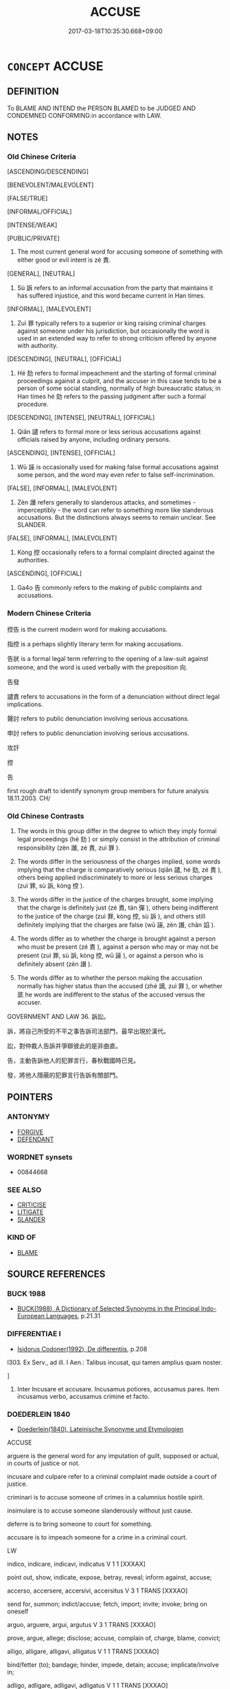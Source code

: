 # -*- mode: mandoku-tls-view -*-
#+TITLE: ACCUSE
#+DATE: 2017-03-18T10:35:30.668+09:00        
#+STARTUP: content
* =CONCEPT= ACCUSE
:PROPERTIES:
:CUSTOM_ID: uuid-876bb1f3-4a64-44d4-a352-38216cb8f038
:SYNONYM+:  CHARGE WITH
:SYNONYM+:  INDICT FOR
:SYNONYM+:  ARRAIGN FOR
:SYNONYM+:  PREFER CHARGES AGAINST FOR
:SYNONYM+:  IMPEACH FOR
:TR_ZH: 控告
:TR_OCH: 責
:END:
** DEFINITION

To BLAME AND INTEND the PERSON BLAMED to be JUDGED AND CONDEMNED CONFORMING:in accordance with LAW.

** NOTES

*** Old Chinese Criteria
[ASCENDING/DESCENDING]

[BENEVOLENT/MALEVOLENT]

[FALSE/TRUE]

[INFORMAL/OFFICIAL]

[INTENSE/WEAK]

[PUBLIC/PRIVATE]

1. The most current general word for accusing someone of something with either good or evil intent is zé 責.

[GENERAL], [NEUTRAL]

2. Sù 訴 refers to an informal accusation from the party that maintains it has suffered injustice, and this word became current in Han times.

[INFORMAL], [MALEVOLENT]

3. Zuì 罪 typically refers to a superior or king raising criminal charges against someone under his jurisdiction, but occasionally the word is used in an extended way to refer to strong criticism offered by anyone with authority.

[DESCENDING], [NEUTRAL], [OFFICIAL]

4. Hé 劾 refers to formal impeachment and the starting of formal criminal proceedings against a culprit, and the accuser in this case tends to be a person of some social standing, normally of high bureaucratic status; in Han times hé 劾 refers to the passing judgment after such a formal procedure.

[DESCENDING], [INTENSE], [NEUTRAL], [OFFICIAL]

5. Qiǎn 譴 refers to formal more or less serious accusations against officials raised by anyone, including ordinary persons.

[ASCENDING], [INTENSE], [OFFICIAL]

6. Wū 誣 is occasionally used for making false formal accusations against some person, and the word may even refer to false self-incrimination.

[FALSE], [INFORMAL], [MALEVOLENT]

7. Zèn 譖 refers generally to slanderous attacks, and sometimes - imperceptibly - the word can refer to something more like slanderous accusations. But the distinctions always seems to remain unclear. See SLANDER.

[FALSE], [INFORMAL], [MALEVOLENT]

8. Kòng 控 occasionally refers to a formal complaint directed against the authorities.

[ASCENDING], [OFFICIAL]

9. Ga4o 告 commonly refers to the making of public complaints and accusations.

*** Modern Chinese Criteria
控告 is the current modern word for making accusations.

指控 is a perhaps slightly literary term for making accusations.

告狀 is a formal legal term referring to the opening of a law-suit against someone, and the word is used verbally with the preposition 向.

告發

譴責 refers to accusations in the form of a denunciation without direct legal implications.

聲討 refers to public denunciation involving serious accusations.

申討 refers to public denunciation involving serious accusations.

攻訐

控

告

first rough draft to identify synonym group members for future analysis 18.11.2003. CH/

*** Old Chinese Contrasts
1. The words in this group differ in the degree to which they imply formal legal proceedings (hé 劾 ) or simply consist in the attribution of criminal responsibility (zèn 譖, zé 責, zuì 罪 ).

2. The words differ in the seriousness of the charges implied, some words implying that the charge is comparatively serious (qiǎn 譴, hé 劾, zé 責 ), others being applied indiscriminately to more or less serious charges (zuì 罪, sù 訴, kòng 控 ).

3. The words differ in the justice of the charges brought, some implying that the charge is definitely just (zé 責, tán 彈 ), others being indifferent to the justice of the charge (zuì 罪, kòng 控, sù 訴 ), and others still definitely implying that the charges are false (wū 誣, zèn 譖, chǎn 諂 ).

4. The words differ as to whether the charge is brought against a person who must be present (zé 責 ), against a person who may or may not be present (zuì 罪, sù 訴, kòng 控, wū 誣 ), or against a person who is definitely absent (zèn 譖 ).

5. The words differ as to whether the person making the accusation normally has higher status than the accused (zhé 謫, zuì 罪 ), or whether 厎 he words are indifferent to the status of the accused versus the accuser.

GOVERNMENT AND LAW 36. 訴訟。

訴，將自己所受的不平之事告訴司法部門，最早出現於漢代。

訟，對仲裁人告訴并爭辯彼此的是非曲直。

告，主動告訴他人的犯罪言行，春秋戰國時已見。

發，將他人隱蔽的犯罪言行告訴有關部門。

** POINTERS
*** ANTONYMY
 - [[tls:concept:FORGIVE][FORGIVE]]
 - [[tls:concept:DEFENDANT][DEFENDANT]]

*** WORDNET synsets
 - 00844668
*** SEE ALSO
 - [[tls:concept:CRITICISE][CRITICISE]]
 - [[tls:concept:LITIGATE][LITIGATE]]
 - [[tls:concept:SLANDER][SLANDER]]

*** KIND OF
 - [[tls:concept:BLAME][BLAME]]

** SOURCE REFERENCES
*** BUCK 1988
 - [[cite:BUCK-1988][BUCK(1988), A Dictionary of Selected Synonyms in the Principal Indo-European Languages]], p.21.31

*** DIFFERENTIAE I
 - [[cite:DIFFERENTIAE-I][Isidorus Codoner(1992), De differentiis]], p.208


I303. Ex Serv., ad ill. I Aen.: Talibus incusat, qui tamen amplius quam noster.

]

303. Inter Incusare et accusare. Incusamus potiores, accusamus pares. Item incusamus verbo, accusamus crimine et facto.

*** DOEDERLEIN 1840
 - [[cite:DOEDERLEIN-1840][Doederlein(1840), Lateinische Synonyme und Etymologien]]

ACCUSE

arguere is the general word for any imputation of guilt, supposed or actual, in courts of justice or not.

incusare and culpare refer to a criminal complaint made outside a court of justice.

criminari is to accuse someone of crimes in a calumnius hostile spirit.

insimulare is to accuse someone slanderously without just cause.

deferre is to bring someone to court for something.

accusare is to impeach someone for a crime in a criminal court.



LW



indico, indicare, indicavi, indicatus  V     1 1 [XXXAX]  

point out, show, indicate, expose, betray, reveal; inform against, accuse;





accerso, accersere, accersivi, accersitus  V     3 1  TRANS   [XXXAO]  

send for, summon; indict/accuse; fetch, import; invite; invoke; bring on oneself



arguo, arguere, argui, argutus  V     3 1  TRANS   [XXXAO]  

prove, argue, allege; disclose; accuse, complain of, charge, blame, convict;





alligo, alligare, alligavi, alligatus  V     1 1  TRANS   [XXXAO]  

bind/fetter (to); bandage; hinder, impede, detain; accuse; implicate/involve in;



adligo, adligare, adligavi, adligatus  V     1 1  TRANS   [XXXAO]  

bind/fetter (to); bandage; hinder, impede, detain; accuse; implicate/involve in;



defero, deferre, detuli, delatus  V     3 2 [XXXAO]  

||bring/lodge information (about), report; indict, accuse, denounce; defer (to);




ACCUSATION

LW



crimen, criminis  N     3 2  N   [XLXAO]  

indictment/charge/accusation; blame/reproach/slander; verdict/judgment (L+S);





accusatio, accusationis  N     3 1  F   [XLXBO]  

accusation, inditement; act/occasion of accusation; rebuke, reproof;





criminatio, criminationis  N     3 1  F   [XLXCO]  

accusation, complaint, charge, indictment; making of an accusation;





delatio, delationis  N     3 1  F   [XLXCO]  

accusation/denunciation; laying charge; indicting; informing; offering an oath;





reatus, reatus  N     4 1  M   [XLXCO]  

accusation, charge; state/condition of being accused; dress of accused (L+S);





categoria, categoriae  N     1 1  F   [DLXES]  

accusation; predicament; category/class of predicables (logic);


*** DUFOUR 1910
 - [[cite:DUFOUR-1910][Dufour(1910), Traite elementaire des synonymes grecques]], p.2

*** LANGIUS 1631
 - [[cite:LANGIUS-1631][Langius(1631), Anthologia sive Florilegium rerum et materiarum selectarum]] (ACCUSATIO, ACCUSATOR)
*** MENGE
 - [[cite:MENGE][Menge Schoenberger(1978), Lateinische Synonymik]]
*** SCHMIDT 1889
 - [[cite:SCHMIDT-1889][Schmidt(1889), Handbuch der lateinischen und griechischen Synonymik]], p.10

*** GIRARD 1769
 - [[cite:GIRARD-1769][Girard Beauzée(1769), SYNONYMES FRANÇOIS, LEURS DIFFÉRENTES SIGNIFICATIONS, ET LE CHOIX QU'IL EN FAUT FAIRE Pour parler avec justesse]], p.1.318.282
 (ACCUSATEUR.DENONCIATEUR.DELATEUR)
*** PILLON 1850
 - [[cite:PILLON-1850][Pillon(1850), Handbook of Greek Synonymes, from the French of M. Alex. Pillon, Librarian of the Bibliothèque Royale , at Paris, and one of the editors of the new edition of Plaché's Dictionnaire Grec-Français, edited, with notes, by the Rev. Thomas Kerchever Arnold, M.A. Rector of Lyndon, and late fellow of Trinity College, Cambridge]], p.no. 45

*** T.W.HARBSMEIER 2004
 - [[cite:T.W.HARBSMEIER-2004][Harbsmeier(2004), A New Dictionary of Classical Greek Synonyms]], p.NO. 45

*** T.W.HARBSMEIER 2004
 - [[cite:T.W.HARBSMEIER-2004][Harbsmeier(2004), A New Dictionary of Classical Greek Synonyms]], p.NO.179ABC

*** FRANKE 1989
 - [[cite:FRANKE-1989][Franke Gipper Schwarz(1989), Bibliographisches Handbuch zur Sprachinhaltsforschung. Teil II. Systematischer Teil. B. Ordnung nach Sinnbezirken (mit einem alphabetischen Begriffsschluessel): Der Mensch und seine Welt im Spiegel der Sprachforschung]], p.145B

** WORDS
   :PROPERTIES:
   :VISIBILITY: children
   :END:
*** 劾 hé (OC:ɡɯɯɡ MC:ɦək )
:PROPERTIES:
:CUSTOM_ID: uuid-f2f5c48f-edab-42c5-9e01-e70908f88d28
:Char+: 劾(19,6/8) 
:GY_IDS+: uuid-82cf9089-971b-413a-85d6-0f84d36699a2
:PY+: hé     
:OC+: ɡɯɯɡ     
:MC+: ɦək     
:END: 
**** N [[tls:syn-func::#uuid-76be1df4-3d73-4e5f-bbc2-729542645bc8][nab]] {[[tls:sem-feat::#uuid-f55cff2f-f0e3-4f08-a89c-5d08fcf3fe89][act]]} / impeachment
:PROPERTIES:
:CUSTOM_ID: uuid-d087348d-f2bd-49c0-acf7-c4bd0d3f9d0e
:WARRING-STATES-CURRENCY: 1
:END:
****** DEFINITION

impeachment

****** NOTES

******* Nuance
This is a formal and technical legal term referring to the first step in a criminal process.

**** V [[tls:syn-func::#uuid-e64a7a95-b54b-4c94-9d6d-f55dbf079701][vt(oN)]] / bring charges against a contextually determinate person
:PROPERTIES:
:CUSTOM_ID: uuid-0cc57f10-569f-46c2-ba47-b573553895fe
:WARRING-STATES-CURRENCY: 3
:END:
****** DEFINITION

bring charges against a contextually determinate person

****** NOTES

**** V [[tls:syn-func::#uuid-53cee9f8-4041-45e5-ae55-f0bfdec33a11][vt/oN/]] / impeach; raise charges; state charges
:PROPERTIES:
:CUSTOM_ID: uuid-09911cd2-2018-4ed7-9260-9d458127a7c3
:WARRING-STATES-CURRENCY: 2
:END:
****** DEFINITION

impeach; raise charges; state charges

****** NOTES

******* Examples
GUAN 30.01.06; ed; WYWK 2.25; tr. Rickett 1985, p. 402

 文劾不以私論， he states the charges in wiriting and avoids self-interest when rendering judgement, [CA]

**** V [[tls:syn-func::#uuid-fbfb2371-2537-4a99-a876-41b15ec2463c][vtoN]] / impeach, raise charges against, start criminal proceedings against, impeach
:PROPERTIES:
:CUSTOM_ID: uuid-2b4284ea-fb06-4f0c-8c46-b816241b4220
:WARRING-STATES-CURRENCY: 3
:END:
****** DEFINITION

impeach, raise charges against, start criminal proceedings against, impeach

****** NOTES

******* Nuance
This is a formal and technical legal term referring to the first step in a criminal process.

******* Examples
SJ 88/2567-2568; tr. Watson 1993, p. 210

 而趙高親近， Zhao Gao was constantly by his side,

 日夜毀惡蒙氏， day and night speaking ill of the Meng family,

 求其罪過， ferreting out their crimes and errors

 舉劾之。 and promoting their impeachment.[CA]



**** V [[tls:syn-func::#uuid-fbfb2371-2537-4a99-a876-41b15ec2463c][vtoN]] {[[tls:sem-feat::#uuid-988c2bcf-3cdd-4b9e-b8a4-615fe3f7f81e][passive]]} / be impeached; be charged
:PROPERTIES:
:CUSTOM_ID: uuid-27defcc4-325b-4d42-95bd-99d507739cc7
:WARRING-STATES-CURRENCY: 2
:END:
****** DEFINITION

be impeached; be charged

****** NOTES

******* Examples
XINLUN 70 盜賊須劾捕 robbers must be charged and arrested

**** V [[tls:syn-func::#uuid-ccee9f93-d493-43f0-b41f-64aa72876a47][vtoS]] / impeach with...; raise charges that...
:PROPERTIES:
:CUSTOM_ID: uuid-0558cab2-d438-4cb9-9f51-a31630d0d436
:END:
****** DEFINITION

impeach with...; raise charges that...

****** NOTES

******* Examples
SJ 87/2560-2561-2562 tr. Watson 1993, Qin, p.204

 趙高教其女婿 Zhao Gao instructed his daughter 哀 husband,

... 咸陽令閻樂劾 Yan Yue, the magistrate of Xianyang, to bring charges,

... 不知何人賊殺人 saying that someone of unknown identity had wantonly killed a man

... 移上林。 and moved the body to the Shanglin Park. [CA]

*** 告 gào (OC:kuuɡs MC:kɑu )
:PROPERTIES:
:CUSTOM_ID: uuid-9a68970d-7611-47bb-95bf-4753073ac340
:Char+: 告(30,4/7) 
:GY_IDS+: uuid-0abd716c-d43d-447a-ad3e-ff3910b6aeab
:PY+: gào     
:OC+: kuuɡs     
:MC+: kɑu     
:END: 
**** V [[tls:syn-func::#uuid-fbfb2371-2537-4a99-a876-41b15ec2463c][vtoN]] / lodge a formal complaint against> accuse
:PROPERTIES:
:CUSTOM_ID: uuid-e0781bf3-f529-4004-a994-8437d0087533
:END:
****** DEFINITION

lodge a formal complaint against> accuse

****** NOTES

*** 彈 tán (OC:daan MC:dɑn )
:PROPERTIES:
:CUSTOM_ID: uuid-1e207e98-bd7b-4d85-9032-37cb11d6aa22
:Char+: 彈(57,12/15) 
:GY_IDS+: uuid-90e61237-a827-4660-8f7d-bf98e320dd7e
:PY+: tán     
:OC+: daan     
:MC+: dɑn     
:END: 
**** V [[tls:syn-func::#uuid-fbfb2371-2537-4a99-a876-41b15ec2463c][vtoN]] / accuse (Hanshu) 據法彈咸等 "raise accusations against Chén Xián and the others"
:PROPERTIES:
:CUSTOM_ID: uuid-2837fa92-e23b-4b41-a208-8c8a2a6a69c3
:WARRING-STATES-CURRENCY: 2
:END:
****** DEFINITION

accuse (Hanshu) 據法彈咸等 "raise accusations against Chén Xián and the others"

****** NOTES

******* Nuance
This usage is so rare in pre-Buddhist times that it is hard to determine the special nuance of the word.

*** 訴 sù (OC:sqlaaɡs MC:suo̝ ) / 愬 sù (OC:sqlaaɡs MC:suo̝ )
:PROPERTIES:
:CUSTOM_ID: uuid-32c3fbf6-5a9d-45f5-bb3d-6b472cd3a754
:Char+: 訴(149,5/12) 
:Char+: 愬(61,10/14) 
:GY_IDS+: uuid-f5689f9f-0ead-4934-859f-edc3bb98a63d
:PY+: sù     
:OC+: sqlaaɡs     
:MC+: suo̝     
:GY_IDS+: uuid-e5d2c8bb-1c6c-457a-8676-cfaf04c6c4cd
:PY+: sù     
:OC+: sqlaaɡs     
:MC+: suo̝     
:END: 
**** V [[tls:syn-func::#uuid-fbfb2371-2537-4a99-a876-41b15ec2463c][vtoN]] / make a complaint against someone concerning an injustice one has suffered from that person
:PROPERTIES:
:CUSTOM_ID: uuid-58eeb63a-2222-4277-ab7f-f7a45b16dd9c
:WARRING-STATES-CURRENCY: 3
:END:
****** DEFINITION

make a complaint against someone concerning an injustice one has suffered from that person

****** NOTES

******* Nuance
The special force of this word is not formal or legal. The complaint or accusation is always by other than the authorities. The earliest text I found in which this word is current is the Hànshū.

******* Examples
HS 045/2189 上官訴屈，懷王執 senior officials made accusations against Qu1 Yua2n, and King Hua2i had him arrested

Zuo Ai 16.5.2 (479 B.C.) Ya2ng Bo2ju4n 1700; Wa2ng Sho3uqia1n et al.1572; tr.Watson:1989 202

 子木暴虐於其私邑， But Prince Chien had behaved in a violent and tyrannical manner toward the people of the town assigend to him as his private domain,

 邑人訴之。 and the towns-people brought charges against him. [CA]



**** N [[tls:syn-func::#uuid-76be1df4-3d73-4e5f-bbc2-729542645bc8][nab]] {[[tls:sem-feat::#uuid-f55cff2f-f0e3-4f08-a89c-5d08fcf3fe89][act]]} / complaint, accusation
:PROPERTIES:
:CUSTOM_ID: uuid-45877b00-33a7-4007-a248-8b27acc970a4
:WARRING-STATES-CURRENCY: 2
:END:
****** DEFINITION

complaint, accusation

****** NOTES

******* Nuance
The special force of this word is not formal or legal. The complaint or accusation is always by other than the authorities. The earliest text I found in which this word is current is the Hànshū.

******* Examples
HS 099A/4055 胥、原之訴 accusations against Zi3xu1 and Qu1 Yua2n;

**** V [[tls:syn-func::#uuid-e0354a6b-29b1-4b41-a494-59df1daddc7e][vttoN1.+prep+N2]] / accuse or malign (someone N1) in front of (someone else N2) 訴公於晉侯 "accuse the Duke in front of the ...
:PROPERTIES:
:CUSTOM_ID: uuid-2e59ebae-939c-4685-afa2-8e5b8a8fe5a5
:WARRING-STATES-CURRENCY: 3
:END:
****** DEFINITION

accuse or malign (someone N1) in front of (someone else N2) 訴公於晉侯 "accuse the Duke in front of the Lord of Jìn"

****** NOTES

**** V [[tls:syn-func::#uuid-739c24ae-d585-4fff-9ac2-2547b1050f16][vt+prep+N]] / raise accusations in the presence of
:PROPERTIES:
:CUSTOM_ID: uuid-809ba3f1-805a-43b7-bd57-81f364e3d77e
:WARRING-STATES-CURRENCY: 3
:END:
****** DEFINITION

raise accusations in the presence of

****** NOTES

**** V [[tls:syn-func::#uuid-fbfb2371-2537-4a99-a876-41b15ec2463c][vtoN]] {[[tls:sem-feat::#uuid-7765f5f6-45fd-472d-b385-aff6f54590f6][object=court]]} / make accusations before
:PROPERTIES:
:CUSTOM_ID: uuid-a9d30721-45df-4b02-9151-c3befde78bdd
:END:
****** DEFINITION

make accusations before

****** NOTES

*** 控 kòng (OC:khooŋs MC:khuŋ )
:PROPERTIES:
:CUSTOM_ID: uuid-fe452677-a557-4d08-aa59-b2c654196a7f
:Char+: 控(64,8/11) 
:GY_IDS+: uuid-08031064-befd-47e0-a06f-3530dffcae30
:PY+: kòng     
:OC+: khooŋs     
:MC+: khuŋ     
:END: 
**** V [[tls:syn-func::#uuid-53cee9f8-4041-45e5-ae55-f0bfdec33a11][vt/oN/]] / make accusations against others
:PROPERTIES:
:CUSTOM_ID: uuid-851aecf9-055b-4285-9662-8aa47cce587d
:WARRING-STATES-CURRENCY: 3
:END:
****** DEFINITION

make accusations against others

****** NOTES

**** V [[tls:syn-func::#uuid-fbfb2371-2537-4a99-a876-41b15ec2463c][vtoN]] / raise a legal accusation and complaints against (typically a higher authority)
:PROPERTIES:
:CUSTOM_ID: uuid-e16ad7db-1702-40b1-8676-f2cae69eb031
:WARRING-STATES-CURRENCY: 2
:END:
****** DEFINITION

raise a legal accusation and complaints against (typically a higher authority)

****** NOTES

******* Examples
SHI 54.4 控于大邦 "make accusations against the large land"; ZUO Xiang 8.7 (565 B.C.); Y:959; W:792; tr. Legge: 435 無所控告。 with no one to direct their accusations to"

**** V [[tls:syn-func::#uuid-fbfb2371-2537-4a99-a876-41b15ec2463c][vtoN]] {[[tls:sem-feat::#uuid-988c2bcf-3cdd-4b9e-b8a4-615fe3f7f81e][passive]]} / have legal accusations raised against one
:PROPERTIES:
:CUSTOM_ID: uuid-983dd499-c6d8-4162-9fa1-020a3d1ea06b
:WARRING-STATES-CURRENCY: 2
:END:
****** DEFINITION

have legal accusations raised against one

****** NOTES

*** 望 wàng (OC:maŋs MC:mi̯ɐŋ ) / 望 (wáng) (OC:maŋ MC:mi̯ɐŋ )
:PROPERTIES:
:CUSTOM_ID: uuid-307e38d0-1785-4647-af14-722e391eeeaa
:Char+: 望(74,7/11) 
:Char+: 望(74,7/11) 
:GY_IDS+: uuid-eff7896b-7bb5-4814-b016-c568012c0ccb
:PY+: wàng     
:OC+: maŋs     
:MC+: mi̯ɐŋ     
:GY_IDS+: uuid-ce77da5f-948d-4b57-9153-d2dcc40ac102
:PY+: (wáng)     
:OC+: maŋ     
:MC+: mi̯ɐŋ     
:END: 
**** V [[tls:syn-func::#uuid-53cee9f8-4041-45e5-ae55-f0bfdec33a11][vt/oN/]] / make accusations 責望
:PROPERTIES:
:CUSTOM_ID: uuid-9dee5745-a4ef-49d4-88a3-9aeeac7ffd06
:WARRING-STATES-CURRENCY: 3
:END:
****** DEFINITION

make accusations 責望

****** NOTES

**** V [[tls:syn-func::#uuid-fbfb2371-2537-4a99-a876-41b15ec2463c][vtoN]] / blame, accuse, bring public charges against
:PROPERTIES:
:CUSTOM_ID: uuid-478db098-4a04-487a-8fa9-ddd9cd642797
:END:
****** DEFINITION

blame, accuse, bring public charges against

****** NOTES

*** 發 fā (OC:pod MC:pi̯ɐt )
:PROPERTIES:
:CUSTOM_ID: uuid-f7086851-67b8-43b7-86c6-fb5911053201
:Char+: 發(105,7/12) 
:GY_IDS+: uuid-9e83a10d-fe72-4201-a1fe-3a74deae9cc3
:PY+: fā     
:OC+: pod     
:MC+: pi̯ɐt     
:END: 
**** V [[tls:syn-func::#uuid-fbfb2371-2537-4a99-a876-41b15ec2463c][vtoN]] / disclose (incriminating) facts
:PROPERTIES:
:CUSTOM_ID: uuid-33efb20e-994f-4e0c-aa94-19070d23476f
:END:
****** DEFINITION

disclose (incriminating) facts

****** NOTES

*** 罪 zuì (OC:sbuulʔ MC:dzuo̝i )
:PROPERTIES:
:CUSTOM_ID: uuid-e4f20113-bac5-4d89-8350-43cedcd50cee
:Char+: 罪(122,8/13) 
:GY_IDS+: uuid-bec89d3f-2f4a-41cf-acc9-049a5f87eec3
:PY+: zuì     
:OC+: sbuulʔ     
:MC+: dzuo̝i     
:END: 
**** N [[tls:syn-func::#uuid-76be1df4-3d73-4e5f-bbc2-729542645bc8][nab]] {[[tls:sem-feat::#uuid-f55cff2f-f0e3-4f08-a89c-5d08fcf3fe89][act]]} / criminal accusation
:PROPERTIES:
:CUSTOM_ID: uuid-6e33699a-354e-4cc0-b871-6a311caa3c5a
:WARRING-STATES-CURRENCY: 4
:END:
****** DEFINITION

criminal accusation

****** NOTES

******* Nuance
This is primarily a psychological act, but then also an overt action of accusation, although the object of this verb does not have to be a person.

**** V [[tls:syn-func::#uuid-739c24ae-d585-4fff-9ac2-2547b1050f16][vt+prep+N]] / (blame), accuse, charge with a crime
:PROPERTIES:
:CUSTOM_ID: uuid-26006d98-cede-4fe1-b3b5-15390b6d7d8e
:END:
****** DEFINITION

(blame), accuse, charge with a crime

****** NOTES

**** V [[tls:syn-func::#uuid-fbfb2371-2537-4a99-a876-41b15ec2463c][vtoN]] / level criminal charges against, hold criminally guilty/responsible; charge with a crime, take legal...
:PROPERTIES:
:CUSTOM_ID: uuid-d8374f73-fdf6-4bd2-ac56-73fee56f1fcf
:WARRING-STATES-CURRENCY: 4
:END:
****** DEFINITION

level criminal charges against, hold criminally guilty/responsible; charge with a crime, take legal action against 下吏 "turn over to the prosecutor", 定罪; threaten legal action against;

****** NOTES

******* Nuance
This is primarily a psychological act, but then also an overt action of accusation, although the object of this verb does not have to be a person.

******* Examples
HF 7.2.29: 君因兼罪典衣典冠 the ruler proceeded to accusing both the keeper of clothes and the keeper of hats of criminal offenses

**** V [[tls:syn-func::#uuid-fbfb2371-2537-4a99-a876-41b15ec2463c][vtoN]] {[[tls:sem-feat::#uuid-988c2bcf-3cdd-4b9e-b8a4-615fe3f7f81e][passive]]} / be accused of a crime, be charged with crimes
:PROPERTIES:
:CUSTOM_ID: uuid-b09ec7c5-c1c1-40d6-942f-cd2c6d5cbbc2
:WARRING-STATES-CURRENCY: 3
:END:
****** DEFINITION

be accused of a crime, be charged with crimes

****** NOTES

******* Nuance
(Whether 見罪 is a case in point depends on the interpretation of jiàn 見 as a passivising particle, or as a verb "be exposed to".)

**** V [[tls:syn-func::#uuid-53cee9f8-4041-45e5-ae55-f0bfdec33a11][vt/oN/]] / raise accusations against people
:PROPERTIES:
:CUSTOM_ID: uuid-32dfd9f8-a8ba-4e1c-b215-c6432c896ce7
:END:
****** DEFINITION

raise accusations against people

****** NOTES

**** V [[tls:syn-func::#uuid-a7e8eabf-866e-42db-88f2-b8f753ab74be][v/adN/]] {[[tls:sem-feat::#uuid-c28b0dd5-ffa0-442e-affe-c55cc7843b5d][N=obj]]} / the person accused
:PROPERTIES:
:CUSTOM_ID: uuid-377b9c12-7697-472c-9b47-ad71eaed37f9
:END:
****** DEFINITION

the person accused

****** NOTES

*** 詞 cí (OC:sɢlɯ MC:zɨ )
:PROPERTIES:
:CUSTOM_ID: uuid-95eaf383-85b7-48da-b103-113a95bf1d66
:Char+: 詞(149,5/12) 
:GY_IDS+: uuid-fd343aaf-8725-4a12-8506-53b6bb7818e6
:PY+: cí     
:OC+: sɢlɯ     
:MC+: zɨ     
:END: 
**** N [[tls:syn-func::#uuid-8717712d-14a4-4ae2-be7a-6e18e61d929b][n]] / accusation; legal deposition against someone
:PROPERTIES:
:CUSTOM_ID: uuid-2365da98-709a-4d39-9e1b-5f2e2de71086
:WARRING-STATES-CURRENCY: 3
:END:
****** DEFINITION

accusation; legal deposition against someone

****** NOTES

*** 誅 zhū (OC:to MC:ʈi̯o )
:PROPERTIES:
:CUSTOM_ID: uuid-c06174cd-0826-49cc-83b2-1ee124a6182c
:Char+: 誅(149,6/13) 
:GY_IDS+: uuid-e0282825-e840-4b16-b99f-946c18c8196c
:PY+: zhū     
:OC+: to     
:MC+: ʈi̯o     
:END: 
**** V [[tls:syn-func::#uuid-fbfb2371-2537-4a99-a876-41b15ec2463c][vtoN]] {[[tls:sem-feat::#uuid-988c2bcf-3cdd-4b9e-b8a4-615fe3f7f81e][passive]]} / be accused, be inculpated; be incriminated
:PROPERTIES:
:CUSTOM_ID: uuid-5ecb05c4-9fa8-4a9a-9ec0-e40a0dc0c2ad
:END:
****** DEFINITION

be accused, be inculpated; be incriminated

****** NOTES

*** 誣 wū (OC:ma MC:mi̯o )
:PROPERTIES:
:CUSTOM_ID: uuid-530e9724-c5c7-4695-8b33-0db221311b8e
:Char+: 誣(149,7/14) 
:GY_IDS+: uuid-c2c0a219-7b3d-4e74-a986-4e9575245799
:PY+: wū     
:OC+: ma     
:MC+: mi̯o     
:END: 
**** V [[tls:syn-func::#uuid-fbfb2371-2537-4a99-a876-41b15ec2463c][vtoN]] / raise false accusations against someone which could lead to legal action
:PROPERTIES:
:CUSTOM_ID: uuid-15ff638e-d820-4d1b-86b7-56b8007be3f4
:WARRING-STATES-CURRENCY: 3
:END:
****** DEFINITION

raise false accusations against someone which could lead to legal action

****** NOTES

******* Nuance
SHIJI 87 自誣 "accuse oneself falsely". The emphasis is on the lack of justification of the charges.

******* Examples
GUAN 20.01.148; WYWK 1.111; tr. Rickett 1985, p. 346f;

 決獄折中， In terms of judging fairly when trying cases 

 不殺不辜， and not killing those who are innocent

 不誣無罪， nor making false accusations against those who are not guilty [CA]

*** 譖 zèn (OC:skrɯms MC:ʈʂim )
:PROPERTIES:
:CUSTOM_ID: uuid-b68f81ef-3e1a-495b-8cdd-7d28977f5ea8
:Char+: 譖(149,12/19) 
:GY_IDS+: uuid-e24da1af-26ec-4d50-b697-b5b0444f78ed
:PY+: zèn     
:OC+: skrɯms     
:MC+: ʈʂim     
:END: 
**** V [[tls:syn-func::#uuid-fbfb2371-2537-4a99-a876-41b15ec2463c][vtoN]] / accuse falsely behind someone's back
:PROPERTIES:
:CUSTOM_ID: uuid-ca83e4c7-052e-4e4f-a27e-987d1d94361d
:WARRING-STATES-CURRENCY: 3
:END:
****** DEFINITION

accuse falsely behind someone's back

****** NOTES

******* Nuance
The emphasis is on the maliciousness of the accusation rather than its unjustified character.

*** 譴 qiǎn (OC:khens MC:khiɛn ) / 遣 qiàn (OC:khens MC:khiɛn )
:PROPERTIES:
:CUSTOM_ID: uuid-e22fd12d-aa2f-41e6-a2df-7bc0e62cd5fe
:Char+: 譴(149,14/21) 
:Char+: 遣(162,10/14) 
:GY_IDS+: uuid-e30b3ab9-d16b-4e05-9a31-ab88030ad3c1
:PY+: qiǎn     
:OC+: khens     
:MC+: khiɛn     
:GY_IDS+: uuid-9828ca3b-8327-41cf-85bc-8b6b579ed26f
:PY+: qiàn     
:OC+: khens     
:MC+: khiɛn     
:END: 
**** V [[tls:syn-func::#uuid-fbfb2371-2537-4a99-a876-41b15ec2463c][vtoN]] / reprimand (inferior), formally accuse of misdeeds; make accusations about (a person)
:PROPERTIES:
:CUSTOM_ID: uuid-6a02bb4e-20fe-46be-9266-89b750b76974
:WARRING-STATES-CURRENCY: 3
:END:
****** DEFINITION

reprimand (inferior), formally accuse of misdeeds; make accusations about (a person)

****** NOTES

******* Nuance
This is a comparatively strong archaic and rare word to use.

******* Examples
XINLUN 6 譴非 Reprimanding Wrong 指稱 

SJ049/1985-1986 後數日，帝譴責鉤弋夫人。 [CA]

049/1986 故諸為武帝生子者，無男女，其母無不譴死，豈可謂非賢聖哉！

**** N [[tls:syn-func::#uuid-76be1df4-3d73-4e5f-bbc2-729542645bc8][nab]] {[[tls:sem-feat::#uuid-f55cff2f-f0e3-4f08-a89c-5d08fcf3fe89][act]]} / official legal reproof
:PROPERTIES:
:CUSTOM_ID: uuid-325ab682-309d-4d71-b017-7d2ff44833bd
:WARRING-STATES-CURRENCY: 2
:END:
****** DEFINITION

official legal reproof

****** NOTES

******* Nuance
This is a comparatively strong archaic and rare word to use.

******* Examples
SHI 207.4

 豈不懷歸？ Do we not long to return home?

 畏此譴怒。 But we fear this reproof and anger.

Ban Zhao, NJ 3

 直者干不尚恭下者也。 Being straightforward is to act so as not to prise polite respect and subservience hightest 

 侮夫不節， If one insults one's husband and is unrestrained,

 譴呵從之。 then accusations and insults will ensue; [CA]

SJ 103/2769; tr. Watson 1993, Han, vol.1, p.483

 郎官有譴， Whenever one of Wei Wan 哀 subordinates was guilty of some fault

 常蒙其罪， he would always accept the blame himself.

**** V [[tls:syn-func::#uuid-fbfb2371-2537-4a99-a876-41b15ec2463c][vtoN]] {[[tls:sem-feat::#uuid-988c2bcf-3cdd-4b9e-b8a4-615fe3f7f81e][passive]]} / be accused
:PROPERTIES:
:CUSTOM_ID: uuid-14ba5492-694c-4da0-840a-aae627203523
:WARRING-STATES-CURRENCY: 3
:END:
****** DEFINITION

be accused

****** NOTES

**** V [[tls:syn-func::#uuid-e64a7a95-b54b-4c94-9d6d-f55dbf079701][vt(oN)]] / reprimand formally a contextually determinate person
:PROPERTIES:
:CUSTOM_ID: uuid-1929fea2-2835-403e-893c-6fe749bbd17d
:END:
****** DEFINITION

reprimand formally a contextually determinate person

****** NOTES

*** 責 zé (OC:skreeɡ MC:ʈʂɣɛk )
:PROPERTIES:
:CUSTOM_ID: uuid-6185de92-7236-4003-8045-510111d4351c
:Char+: 責(154,4/11) 
:GY_IDS+: uuid-3ac3cb3c-127f-429d-9770-e278288183e0
:PY+: zé     
:OC+: skreeɡ     
:MC+: ʈʂɣɛk     
:END: 
**** V [[tls:syn-func::#uuid-fbfb2371-2537-4a99-a876-41b15ec2463c][vtoN]] / hold responsible; take to task; take (someone) to task
:PROPERTIES:
:CUSTOM_ID: uuid-9dc50689-50b0-45ba-9828-9f29d4175a27
:WARRING-STATES-CURRENCY: 5
:END:
****** DEFINITION

hold responsible; take to task; take (someone) to task

****** NOTES

******* Nuance
The main point in this concept is not moral blame but attribution of formal responsibility.

******* Examples
ZUO Min 2.7

 修己而不責人， Cultivate yourself, and do not be finding fault with others; [CA]

HF 48.03:02; jiaoshi 155; jishi 1005; jiaozhu 647; shiping 1651

15 任吏責臣， If one relies on minor officials and holds ministers responsible for things

 主母不放； then the ruler's mother will not get free reins;

**** V [[tls:syn-func::#uuid-0bcf295a-0ea1-450f-8a23-bf9130c190ff][vtt(oN1.)+N2]] {[[tls:sem-feat::#uuid-281b399c-2db6-465b-9f6e-32b55fe53ebd][om]]} / accuse a contextually determinate person N1 of (a transgression N2)
:PROPERTIES:
:CUSTOM_ID: uuid-f6a1c795-969d-40cf-9c07-fdbece6a8414
:WARRING-STATES-CURRENCY: 3
:END:
****** DEFINITION

accuse a contextually determinate person N1 of (a transgression N2)

****** NOTES

**** V [[tls:syn-func::#uuid-7de00196-12aa-43e2-9843-72079143c05b][vtt(oN.)+V/0/]] / accuse the contextually determinate N of V-ing
:PROPERTIES:
:CUSTOM_ID: uuid-3fe82704-2746-4750-8b4a-2e826b6cf219
:END:
****** DEFINITION

accuse the contextually determinate N of V-ing

****** NOTES

*** 備責 bèizé (OC:brɯɡs skreeɡ MC:bi ʈʂɣɛk )
:PROPERTIES:
:CUSTOM_ID: uuid-6081f050-e3bb-40df-8476-da88c32f2462
:Char+: 備(9,10/12) 責(154,4/11) 
:GY_IDS+: uuid-dc2dae2f-b35f-4be0-bfe8-e8e4cce3bf63 uuid-3ac3cb3c-127f-429d-9770-e278288183e0
:PY+: bèi zé    
:OC+: brɯɡs skreeɡ    
:MC+: bi ʈʂɣɛk    
:END: 
**** V [[tls:syn-func::#uuid-98f2ce75-ae37-4667-90ff-f418c4aeaa33][VPtoN]] / accuse of crimes; declare criminally responsible
:PROPERTIES:
:CUSTOM_ID: uuid-cda85cf3-e0fd-41ba-a52e-c5cad8cddabf
:END:
****** DEFINITION

accuse of crimes; declare criminally responsible

****** NOTES

*** 告愬 gàosù (OC:kuuɡs sqlaaɡs MC:kɑu suo̝ )
:PROPERTIES:
:CUSTOM_ID: uuid-88bb93df-b9df-4bae-a9ba-33a8c5678c91
:Char+: 告(30,4/7) 愬(61,10/14) 
:GY_IDS+: uuid-0abd716c-d43d-447a-ad3e-ff3910b6aeab uuid-e5d2c8bb-1c6c-457a-8676-cfaf04c6c4cd
:PY+: gào sù    
:OC+: kuuɡs sqlaaɡs    
:MC+: kɑu suo̝    
:END: 
**** V [[tls:syn-func::#uuid-98f2ce75-ae37-4667-90ff-f418c4aeaa33][VPtoN]] / accuse and seek redress from
:PROPERTIES:
:CUSTOM_ID: uuid-fb5c76c3-b6a1-4719-b884-d7bc99369ee6
:END:
****** DEFINITION

accuse and seek redress from

****** NOTES

*** 告訴 gàosù (OC:kuuɡs sqlaaɡs MC:kɑu suo̝ )
:PROPERTIES:
:CUSTOM_ID: uuid-d136e545-8c67-4f05-834a-cda155e81ac7
:Char+: 告(30,4/7) 訴(149,5/12) 
:GY_IDS+: uuid-0abd716c-d43d-447a-ad3e-ff3910b6aeab uuid-f5689f9f-0ead-4934-859f-edc3bb98a63d
:PY+: gào sù    
:OC+: kuuɡs sqlaaɡs    
:MC+: kɑu suo̝    
:END: 
**** V [[tls:syn-func::#uuid-6fbf1ba0-1013-434e-b795-029e61b40b98][VPt/oN/]] / make accusations 告訴不絕 "keep making accusations" (Hanshu)
:PROPERTIES:
:CUSTOM_ID: uuid-f833a325-da2d-4f9f-91e8-16d1263fa52e
:END:
****** DEFINITION

make accusations 告訴不絕 "keep making accusations" (Hanshu)

****** NOTES

**** V [[tls:syn-func::#uuid-98f2ce75-ae37-4667-90ff-f418c4aeaa33][VPtoN]] {[[tls:sem-feat::#uuid-7765f5f6-45fd-472d-b385-aff6f54590f6][object=court]]} / launch an accusation at N
:PROPERTIES:
:CUSTOM_ID: uuid-2fa72570-4c01-47af-a88c-48bdca8eba3c
:END:
****** DEFINITION

launch an accusation at N

****** NOTES

**** V [[tls:syn-func::#uuid-ec45db39-74aa-4894-be08-78a6bd501244][VPttoN1.+prep+N2]] / accuse N1 before N2
:PROPERTIES:
:CUSTOM_ID: uuid-2cce9ea8-378e-4d17-abe2-3067f6984a52
:END:
****** DEFINITION

accuse N1 before N2

****** NOTES

*** 控告 kònggào (OC:khooŋs kuuɡs MC:khuŋ kɑu )
:PROPERTIES:
:CUSTOM_ID: uuid-d4ce4a55-3371-4192-bc24-a88e718a2614
:Char+: 控(64,8/11) 告(30,4/7) 
:GY_IDS+: uuid-08031064-befd-47e0-a06f-3530dffcae30 uuid-0abd716c-d43d-447a-ad3e-ff3910b6aeab
:PY+: kòng gào    
:OC+: khooŋs kuuɡs    
:MC+: khuŋ kɑu    
:END: 
**** V [[tls:syn-func::#uuid-98f2ce75-ae37-4667-90ff-f418c4aeaa33][VPtoN]] / accuse
:PROPERTIES:
:CUSTOM_ID: uuid-9b36abb3-256e-4db4-9c03-ef6e5054e01a
:END:
****** DEFINITION

accuse

****** NOTES

*** 有辭 yǒucí (OC:ɢʷɯʔ zɯ MC:ɦɨu zɨ )
:PROPERTIES:
:CUSTOM_ID: uuid-eefa4ded-3045-466a-865a-055714ccc66a
:Char+: 有(74,2/6) 辭(160,12/19) 
:GY_IDS+: uuid-5ba72032-5f6c-406d-a1fc-05dc9395e991 uuid-a9fa8a69-991d-4793-8898-af3638799125
:PY+: yǒu cí    
:OC+: ɢʷɯʔ zɯ    
:MC+: ɦɨu zɨ    
:END: 
**** V [[tls:syn-func::#uuid-e0ab80e9-d505-441c-b27b-572c28475060][VP/adN/]] {[[tls:sem-feat::#uuid-1ddeb9e4-67de-4466-b517-24cfd829f3de][N=hum]]} / the accused (non-referential)
:PROPERTIES:
:CUSTOM_ID: uuid-c2e0ecc9-9bdf-4523-afdd-d5f4a57d04cc
:END:
****** DEFINITION

the accused (non-referential)

****** NOTES

*** 罪死 zuìsǐ (OC:sbuulʔ pliʔ MC:dzuo̝i si )
:PROPERTIES:
:CUSTOM_ID: uuid-8c945e21-bec5-4a3d-9f40-5ddbf34b69d9
:Char+: 罪(122,8/13) 死(78,2/6) 
:GY_IDS+: uuid-bec89d3f-2f4a-41cf-acc9-049a5f87eec3 uuid-d5f94243-2e42-441b-83f3-adfc74a8d5b6
:PY+: zuì sǐ    
:OC+: sbuulʔ pliʔ    
:MC+: dzuo̝i si    
:END: 
**** V [[tls:syn-func::#uuid-5b3376f4-75c4-4047-94eb-fc6d1bca520d][VPt(oN)]] / accuse the contextually determinate N of a capital crime
:PROPERTIES:
:CUSTOM_ID: uuid-2180a75a-72c2-454d-b804-4c8d321b621e
:END:
****** DEFINITION

accuse the contextually determinate N of a capital crime

****** NOTES

*** 訴告 sùgào (OC:sqlaaɡs kuuɡs MC:suo̝ kɑu )
:PROPERTIES:
:CUSTOM_ID: uuid-1022d308-5cc7-481b-8754-520098473403
:Char+: 訴(149,5/12) 告(30,4/7) 
:GY_IDS+: uuid-f5689f9f-0ead-4934-859f-edc3bb98a63d uuid-0abd716c-d43d-447a-ad3e-ff3910b6aeab
:PY+: sù gào    
:OC+: sqlaaɡs kuuɡs    
:MC+: suo̝ kɑu    
:END: 
**** V [[tls:syn-func::#uuid-091af450-64e0-4b82-98a2-84d0444b6d19][VPi]] {[[tls:sem-feat::#uuid-f55cff2f-f0e3-4f08-a89c-5d08fcf3fe89][act]]} / make accusations, protest
:PROPERTIES:
:CUSTOM_ID: uuid-b72e05c9-0022-4774-aef1-3b40f47b24c4
:END:
****** DEFINITION

make accusations, protest

****** NOTES

**** V [[tls:syn-func::#uuid-98f2ce75-ae37-4667-90ff-f418c4aeaa33][VPtoN]] {[[tls:sem-feat::#uuid-7765f5f6-45fd-472d-b385-aff6f54590f6][object=court]]} / make accusations, protest to
:PROPERTIES:
:CUSTOM_ID: uuid-4c0f42b8-5a09-4863-908c-02e65a4a55b2
:END:
****** DEFINITION

make accusations, protest to

****** NOTES

*** 訴罪 sùzuì (OC:sqlaaɡs sbuulʔ MC:suo̝ dzuo̝i )
:PROPERTIES:
:CUSTOM_ID: uuid-fbb665ef-ba31-4e29-bb79-1f3027df6b1d
:Char+: 訴(149,5/12) 罪(122,8/13) 
:GY_IDS+: uuid-f5689f9f-0ead-4934-859f-edc3bb98a63d uuid-bec89d3f-2f4a-41cf-acc9-049a5f87eec3
:PY+: sù zuì    
:OC+: sqlaaɡs sbuulʔ    
:MC+: suo̝ dzuo̝i    
:END: 
**** V [[tls:syn-func::#uuid-091af450-64e0-4b82-98a2-84d0444b6d19][VPi]] {[[tls:sem-feat::#uuid-f55cff2f-f0e3-4f08-a89c-5d08fcf3fe89][act]]} / make accusations
:PROPERTIES:
:CUSTOM_ID: uuid-7b92a802-09b1-4b16-b65c-6c5a294eab25
:END:
****** DEFINITION

make accusations

****** NOTES

*** 請罪 qǐngzuì (OC:tsheŋʔ sbuulʔ MC:tshiɛŋ dzuo̝i )
:PROPERTIES:
:CUSTOM_ID: uuid-38af8078-1a88-4a28-b3f4-292372b0c931
:Char+: 請(149,8/15) 罪(122,8/13) 
:GY_IDS+: uuid-010b482a-10ee-43d9-b340-acd4861b7fdb uuid-bec89d3f-2f4a-41cf-acc9-049a5f87eec3
:PY+: qǐng zuì    
:OC+: tsheŋʔ sbuulʔ    
:MC+: tshiɛŋ dzuo̝i    
:END: 
**** V [[tls:syn-func::#uuid-b0372307-1c92-4d55-a0a9-b175eef5e94c][VPt+prep+N]] / accuse; demand explanation for misdeeds
:PROPERTIES:
:CUSTOM_ID: uuid-7af50a04-cd59-4eb0-90b9-c5785e695169
:END:
****** DEFINITION

accuse; demand explanation for misdeeds

****** NOTES

*** 譴告 qiǎngào (OC:khens kuuɡs MC:khiɛn kɑu )
:PROPERTIES:
:CUSTOM_ID: uuid-f480e27f-f8e0-490f-8219-70e20f84866a
:Char+: 譴(149,14/21) 告(30,4/7) 
:GY_IDS+: uuid-e30b3ab9-d16b-4e05-9a31-ab88030ad3c1 uuid-0abd716c-d43d-447a-ad3e-ff3910b6aeab
:PY+: qiǎn gào    
:OC+: khens kuuɡs    
:MC+: khiɛn kɑu    
:END: 
**** V [[tls:syn-func::#uuid-98f2ce75-ae37-4667-90ff-f418c4aeaa33][VPtoN]] {[[tls:sem-feat::#uuid-988c2bcf-3cdd-4b9e-b8a4-615fe3f7f81e][passive]]} / be accused
:PROPERTIES:
:CUSTOM_ID: uuid-0e5e68c0-f1a7-47fd-b021-f8c71a1766d1
:END:
****** DEFINITION

be accused

****** NOTES

*** 辭 cí (OC:zɯ MC:zɨ )
:PROPERTIES:
:CUSTOM_ID: uuid-a46728a1-833e-48e9-a71a-d3219e5a6894
:Char+: 辭(160,12/19) 
:GY_IDS+: uuid-a9fa8a69-991d-4793-8898-af3638799125
:PY+: cí     
:OC+: zɯ     
:MC+: zɨ     
:END: 
**** N [[tls:syn-func::#uuid-76be1df4-3d73-4e5f-bbc2-729542645bc8][nab]] {[[tls:sem-feat::#uuid-e8b7b671-bbc2-4146-ac30-52aaea08c87d][text]]} / Han law: written accusation
:PROPERTIES:
:CUSTOM_ID: uuid-295412ff-f6a6-43d6-b910-268dae3ec6d1
:END:
****** DEFINITION

Han law: written accusation

****** NOTES

** BIBLIOGRAPHY
bibliography:../core/tlsbib.bib
